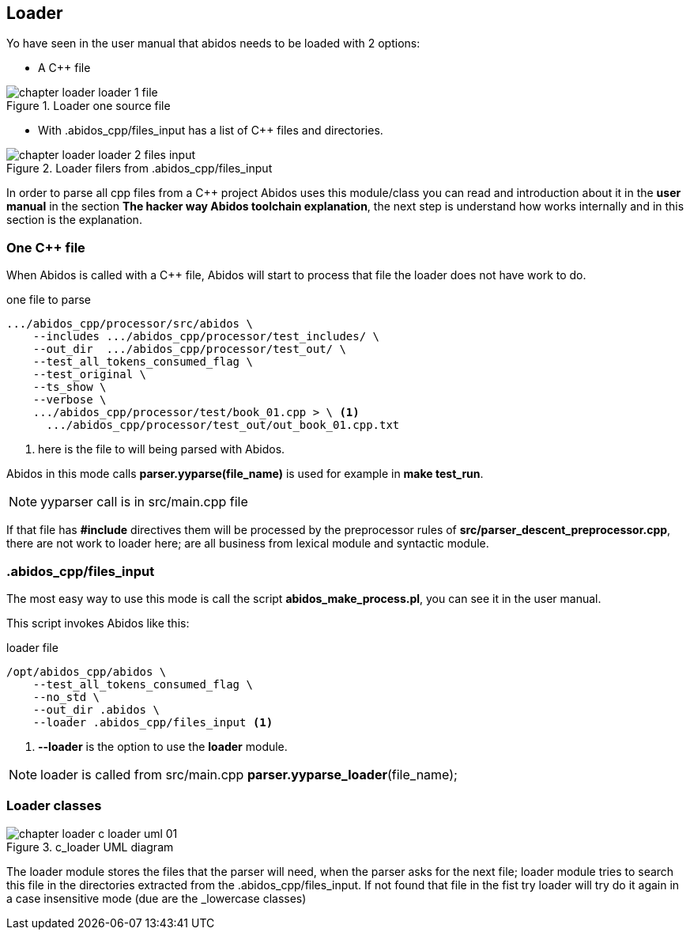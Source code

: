 == Loader
[[loader]]
indexterm:[loader]

Yo have seen in the user manual that abidos needs to be loaded with 2 options:

* A C++ file

.Loader one source file
image::images/chapter_loader_loader_1_file.{eps_svg}[align="center"]

* With .abidos_cpp/files_input has a list of C++ files and directories.

.Loader filers from .abidos_cpp/files_input
image::images/chapter_loader_loader_2_files_input.{eps_svg}[align="center"]

In order to parse all cpp files from a C++ project Abidos uses this module/class
you can read and introduction about it in the *user manual* in the section
*The hacker way Abidos toolchain explanation*, the next step is understand how
works internally and in this section is the explanation.

=== One C++ file

When Abidos is called with a C++ file, Abidos will start to process that file
the loader does not have work to do.

.one file to parse
----
.../abidos_cpp/processor/src/abidos \
    --includes .../abidos_cpp/processor/test_includes/ \
    --out_dir  .../abidos_cpp/processor/test_out/ \
    --test_all_tokens_consumed_flag \
    --test_original \
    --ts_show \
    --verbose \
    .../abidos_cpp/processor/test/book_01.cpp > \ <1>
      .../abidos_cpp/processor/test_out/out_book_01.cpp.txt
----
<1> here is the file to will being parsed with Abidos.

Abidos in this mode calls *parser.yyparse(file_name)* is used for example in
*make test_run*.

[NOTE]
====
yyparser call is in src/main.cpp file
====

If that file has *#include* directives them will be processed by the
preprocessor rules of *src/parser_descent_preprocessor.cpp*, there are not
work to loader here; are all business from lexical module and syntactic module.

=== .abidos_cpp/files_input

The most easy way to use this mode is call the script *abidos_make_process.pl*,
you can see it in the user manual.

This script invokes Abidos like this:

.loader file
----
/opt/abidos_cpp/abidos \
    --test_all_tokens_consumed_flag \
    --no_std \
    --out_dir .abidos \
    --loader .abidos_cpp/files_input <1>
----
<1> *--loader* is the option to use the *loader* module.

[NOTE]
====
loader is called from src/main.cpp *parser.yyparse_loader*(file_name);
====

=== Loader classes

indexterm:[loader]

.c_loader UML diagram
image::images/chapter_loader_c_loader_uml_01.{eps_svg}[align="center"]

The loader module stores the files that the parser will need, when the parser
asks for the next file; loader module tries to search this file in the
directories extracted from the .abidos_cpp/files_input. If not found that file in
the fist try loader will try do it again in a case insensitive mode (due are
the _lowercase classes)

